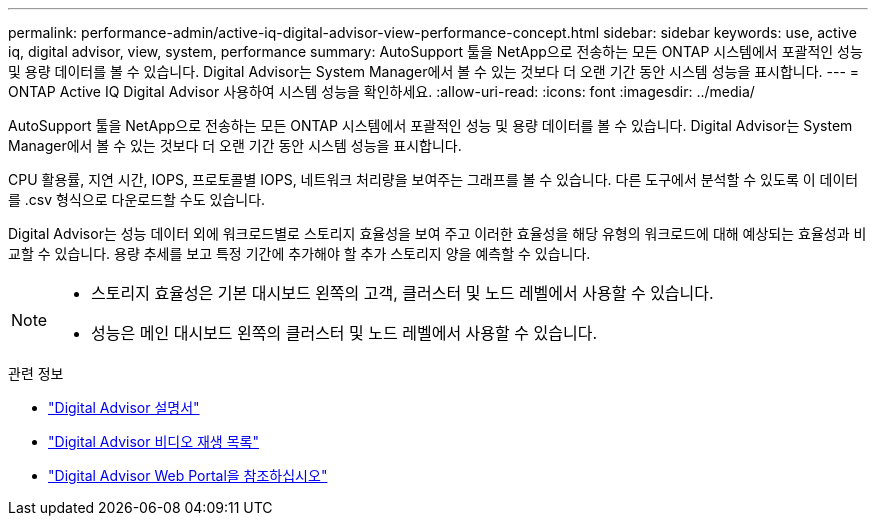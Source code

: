 ---
permalink: performance-admin/active-iq-digital-advisor-view-performance-concept.html 
sidebar: sidebar 
keywords: use, active iq, digital advisor, view, system, performance 
summary: AutoSupport 툴을 NetApp으로 전송하는 모든 ONTAP 시스템에서 포괄적인 성능 및 용량 데이터를 볼 수 있습니다. Digital Advisor는 System Manager에서 볼 수 있는 것보다 더 오랜 기간 동안 시스템 성능을 표시합니다. 
---
= ONTAP Active IQ Digital Advisor 사용하여 시스템 성능을 확인하세요.
:allow-uri-read: 
:icons: font
:imagesdir: ../media/


[role="lead"]
AutoSupport 툴을 NetApp으로 전송하는 모든 ONTAP 시스템에서 포괄적인 성능 및 용량 데이터를 볼 수 있습니다. Digital Advisor는 System Manager에서 볼 수 있는 것보다 더 오랜 기간 동안 시스템 성능을 표시합니다.

CPU 활용률, 지연 시간, IOPS, 프로토콜별 IOPS, 네트워크 처리량을 보여주는 그래프를 볼 수 있습니다. 다른 도구에서 분석할 수 있도록 이 데이터를 .csv 형식으로 다운로드할 수도 있습니다.

Digital Advisor는 성능 데이터 외에 워크로드별로 스토리지 효율성을 보여 주고 이러한 효율성을 해당 유형의 워크로드에 대해 예상되는 효율성과 비교할 수 있습니다. 용량 추세를 보고 특정 기간에 추가해야 할 추가 스토리지 양을 예측할 수 있습니다.

[NOTE]
====
* 스토리지 효율성은 기본 대시보드 왼쪽의 고객, 클러스터 및 노드 레벨에서 사용할 수 있습니다.
* 성능은 메인 대시보드 왼쪽의 클러스터 및 노드 레벨에서 사용할 수 있습니다.


====
.관련 정보
* https://docs.netapp.com/us-en/active-iq/["Digital Advisor 설명서"]
* https://www.youtube.com/playlist?list=PLdXI3bZJEw7kWBxqwLYBchpMW4k9Z6Vum["Digital Advisor 비디오 재생 목록"]
* https://aiq.netapp.com/["Digital Advisor Web Portal을 참조하십시오"]


